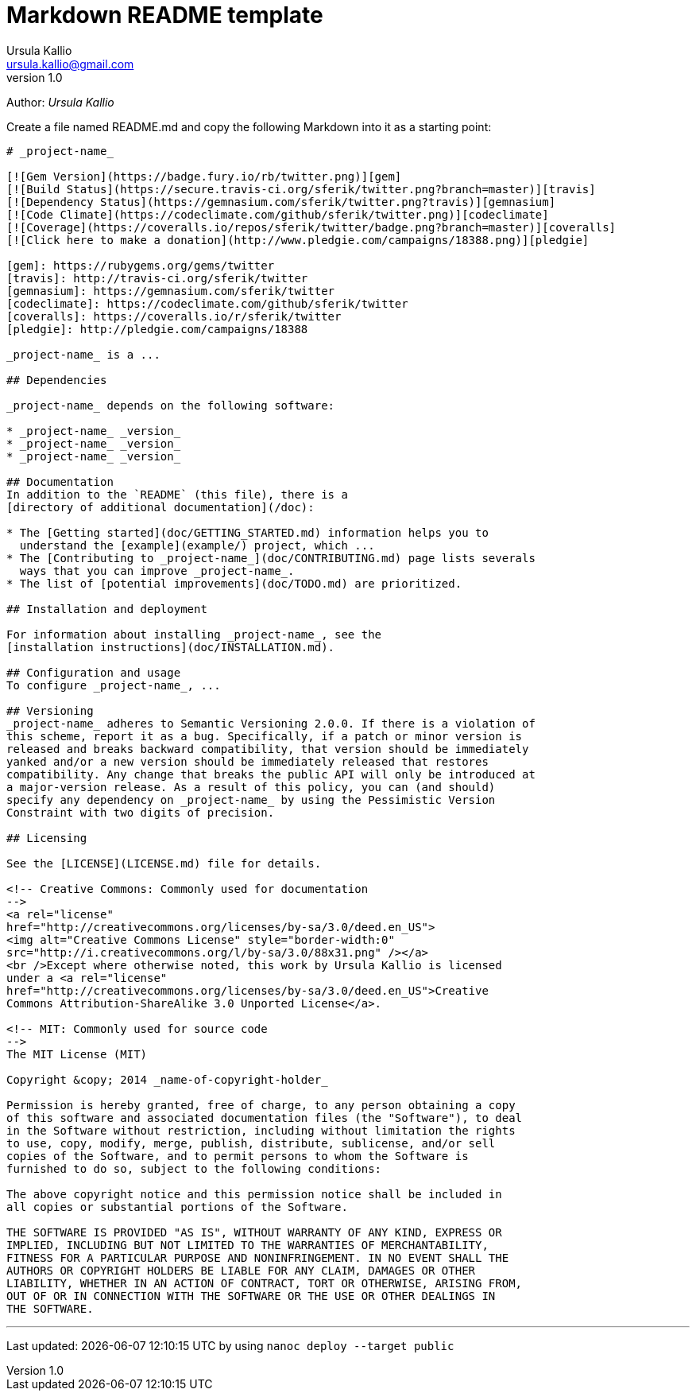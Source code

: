 = Markdown README template
Ursula Kallio <ursula.kallio@gmail.com>
v1.0
Author: _{author}_

Create a file named +README.md+ and copy the following Markdown into it as a
starting point:

...............................................................................
# _project-name_

[![Gem Version](https://badge.fury.io/rb/twitter.png)][gem]
[![Build Status](https://secure.travis-ci.org/sferik/twitter.png?branch=master)][travis]
[![Dependency Status](https://gemnasium.com/sferik/twitter.png?travis)][gemnasium]
[![Code Climate](https://codeclimate.com/github/sferik/twitter.png)][codeclimate]
[![Coverage](https://coveralls.io/repos/sferik/twitter/badge.png?branch=master)][coveralls]
[![Click here to make a donation](http://www.pledgie.com/campaigns/18388.png)][pledgie]

[gem]: https://rubygems.org/gems/twitter
[travis]: http://travis-ci.org/sferik/twitter
[gemnasium]: https://gemnasium.com/sferik/twitter
[codeclimate]: https://codeclimate.com/github/sferik/twitter
[coveralls]: https://coveralls.io/r/sferik/twitter
[pledgie]: http://pledgie.com/campaigns/18388

_project-name_ is a ...

## Dependencies

_project-name_ depends on the following software:

* _project-name_ _version_
* _project-name_ _version_
* _project-name_ _version_

## Documentation
In addition to the `README` (this file), there is a
[directory of additional documentation](/doc):

* The [Getting started](doc/GETTING_STARTED.md) information helps you to
  understand the [example](example/) project, which ...
* The [Contributing to _project-name_](doc/CONTRIBUTING.md) page lists severals
  ways that you can improve _project-name_.
* The list of [potential improvements](doc/TODO.md) are prioritized.

## Installation and deployment

For information about installing _project-name_, see the
[installation instructions](doc/INSTALLATION.md).

## Configuration and usage
To configure _project-name_, ...

## Versioning
_project-name_ adheres to Semantic Versioning 2.0.0. If there is a violation of
this scheme, report it as a bug. Specifically, if a patch or minor version is
released and breaks backward compatibility, that version should be immediately
yanked and/or a new version should be immediately released that restores
compatibility. Any change that breaks the public API will only be introduced at
a major-version release. As a result of this policy, you can (and should)
specify any dependency on _project-name_ by using the Pessimistic Version
Constraint with two digits of precision.

## Licensing

See the [LICENSE](LICENSE.md) file for details.

<!-- Creative Commons: Commonly used for documentation 
-->
<a rel="license"
href="http://creativecommons.org/licenses/by-sa/3.0/deed.en_US">
<img alt="Creative Commons License" style="border-width:0" 
src="http://i.creativecommons.org/l/by-sa/3.0/88x31.png" /></a>
<br />Except where otherwise noted, this work by Ursula Kallio is licensed
under a <a rel="license"
href="http://creativecommons.org/licenses/by-sa/3.0/deed.en_US">Creative
Commons Attribution-ShareAlike 3.0 Unported License</a>.

<!-- MIT: Commonly used for source code
-->
The MIT License (MIT)

Copyright &copy; 2014 _name-of-copyright-holder_

Permission is hereby granted, free of charge, to any person obtaining a copy
of this software and associated documentation files (the "Software"), to deal
in the Software without restriction, including without limitation the rights
to use, copy, modify, merge, publish, distribute, sublicense, and/or sell
copies of the Software, and to permit persons to whom the Software is
furnished to do so, subject to the following conditions:

The above copyright notice and this permission notice shall be included in
all copies or substantial portions of the Software.

THE SOFTWARE IS PROVIDED "AS IS", WITHOUT WARRANTY OF ANY KIND, EXPRESS OR
IMPLIED, INCLUDING BUT NOT LIMITED TO THE WARRANTIES OF MERCHANTABILITY,
FITNESS FOR A PARTICULAR PURPOSE AND NONINFRINGEMENT. IN NO EVENT SHALL THE
AUTHORS OR COPYRIGHT HOLDERS BE LIABLE FOR ANY CLAIM, DAMAGES OR OTHER
LIABILITY, WHETHER IN AN ACTION OF CONTRACT, TORT OR OTHERWISE, ARISING FROM,
OUT OF OR IN CONNECTION WITH THE SOFTWARE OR THE USE OR OTHER DEALINGS IN
THE SOFTWARE.

...............................................................................

'''
Last updated: {docdatetime} by using `nanoc deploy --target public`